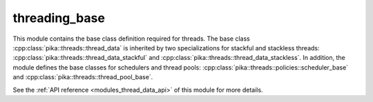 ..
    Copyright (c) 2019 The STE||AR-Group

    SPDX-License-Identifier: BSL-1.0
    Distributed under the Boost Software License, Version 1.0. (See accompanying
    file LICENSE_1_0.txt or copy at http://www.boost.org/LICENSE_1_0.txt)

.. _modules_threading_base:

==============
threading_base
==============

This module contains the base class definition required for threads. The base
class :cpp:class:`pika::threads::thread_data` is inherited by two specializations
for stackful and stackless threads:
:cpp:class:`pika::threads::thread_data_stackful` and
:cpp:class:`pika::threads::thread_data_stackless`. In addition, the module
defines the base classes for schedulers and thread pools:
:cpp:class:`pika::threads::policies::scheduler_base` and
:cpp:class:`pika::threads::thread_pool_base`.

See the :ref:`API reference <modules_thread_data_api>` of this module for more
details.

